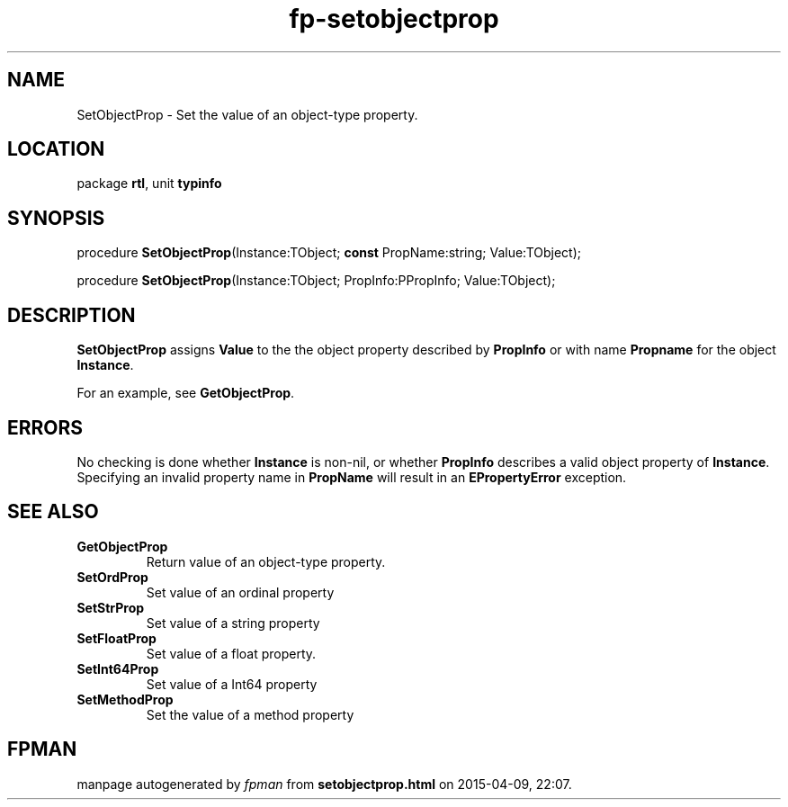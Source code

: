 .\" file autogenerated by fpman
.TH "fp-setobjectprop" 3 "2014-03-14" "fpman" "Free Pascal Programmer's Manual"
.SH NAME
SetObjectProp - Set the value of an object-type property.
.SH LOCATION
package \fBrtl\fR, unit \fBtypinfo\fR
.SH SYNOPSIS
procedure \fBSetObjectProp\fR(Instance:TObject; \fBconst\fR PropName:string; Value:TObject);

procedure \fBSetObjectProp\fR(Instance:TObject; PropInfo:PPropInfo; Value:TObject);
.SH DESCRIPTION
\fBSetObjectProp\fR assigns \fBValue\fR to the the object property described by \fBPropInfo\fR or with name \fBPropname\fR for the object \fBInstance\fR.

For an example, see \fBGetObjectProp\fR.


.SH ERRORS
No checking is done whether \fBInstance\fR is non-nil, or whether \fBPropInfo\fR describes a valid object property of \fBInstance\fR. Specifying an invalid property name in \fBPropName\fR will result in an \fBEPropertyError\fR exception.


.SH SEE ALSO
.TP
.B GetObjectProp
Return value of an object-type property.
.TP
.B SetOrdProp
Set value of an ordinal property
.TP
.B SetStrProp
Set value of a string property
.TP
.B SetFloatProp
Set value of a float property.
.TP
.B SetInt64Prop
Set value of a Int64 property
.TP
.B SetMethodProp
Set the value of a method property

.SH FPMAN
manpage autogenerated by \fIfpman\fR from \fBsetobjectprop.html\fR on 2015-04-09, 22:07.

